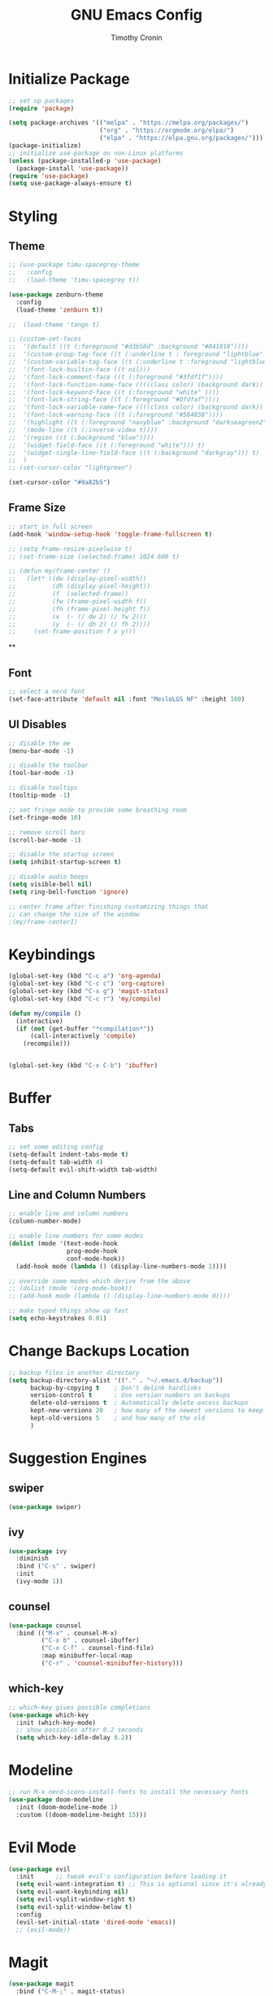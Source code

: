 #+TITLE: GNU Emacs Config
#+AUTHOR: Timothy Cronin
#+STARTUP: overview
#+DESCRIPTION: Timothy's GNU Emacs configuration

* Initialize Package

#+begin_src emacs-lisp
  ;; set up packages
  (require 'package)

  (setq package-archives '(("melpa" . "https://melpa.org/packages/")
                           ("org" . "https://orgmode.org/elpa/")
                           ("elpa" . "https://elpa.gnu.org/packages/")))
  (package-initialize)
  ;; initialize use-package on non-Linux platforms
  (unless (package-installed-p 'use-package)
    (package-install 'use-package))
  (require 'use-package)
  (setq use-package-always-ensure t)
#+end_src

* Styling
** Theme

#+begin_src emacs-lisp
  ;; (use-package timu-spacegrey-theme
  ;;   :config
  ;;   (load-theme 'timu-spacegrey t))

  (use-package zenburn-theme
    :config
    (load-theme 'zenburn t))

  ;;  (load-theme 'tango t)
  
  ;; (custom-set-faces
  ;;  '(default ((t (:foreground "#d3b58d" :background "#041818"))))
  ;;  '(custom-proup-tag-face ((t (:underline t : foreground "liphtblue" ))) t)
  ;;  '(custom-variable-tag-face ((t (:underline t :foreground "lightblue"))) t)
  ;;  '(font-lock-builtin-face ((t nil)))
  ;;  '(font-lock-comment-face ((t (:foreground "#3fdf1f"))))
  ;;  '(font-lock-function-name-face ((((class color) (background dark)) (:foreground "white"))))
  ;;  '(font-lock-keyword-face ((t (:foreground "white" ))))
  ;;  '(font-lock-string-face ((t (:foreground "#Ofdfaf"))))
  ;;  '(font-lock-variable-name-face ((((class color) (background dark)) (: foreground "#c8d4ec"))))
  ;;  '(font-lock-warning-face ((t (:foreground "#584038"))))
  ;;  '(highlight ((t (:foreground "navyblue" :background "darkseagreen2"))))
  ;;  '(mode-line ((t (:inverse-video t))))
  ;;  '(region ((t (:background "blue"))))
  ;;  '(widget-field-face ((t (:foreground "white"))) t)
  ;;  '(widget-single-line-field-face ((t (:background "darkgray"))) t)
  ;;  )
  ;; (set-cursor-color "lightgreen")

  (set-cursor-color "#9a82b5")
#+end_src

** Frame Size

#+begin_src emacs-lisp
  ;; start in full screen
  (add-hook 'window-setup-hook 'toggle-frame-fullscreen t)

  ;; (setq frame-resize-pixelwise t)
  ;; (set-frame-size (selected-frame) 1024 600 t)

  ;; (defun my/frame-center ()
  ;;   (let* ((dw (display-pixel-width))
  ;;          (dh (display-pixel-height))
  ;;          (f  (selected-frame))
  ;;          (fw (frame-pixel-width f))
  ;;          (fh (frame-pixel-height f))
  ;;          (x  (- (/ dw 2) (/ fw 2)))
  ;;          (y  (- (/ dh 2) (/ fh 2))))
  ;;     (set-frame-position f x y)))
  #+end_src

  ** 
** Font
#+begin_src emacs-lisp
  ;; select a nerd font
  (set-face-attribute 'default nil :font "MesloLGS NF" :height 160)
#+end_src

** UI Disables 

#+begin_src emacs-lisp
  ;; disable the me
  (menu-bar-mode -1)

  ;; disable the toolbar
  (tool-bar-mode -1)

  ;; disable tooltips
  (tooltip-mode -1)

  ;; set fringe mode to provide some breathing room
  (set-fringe-mode 10)

  ;; remove scroll bars
  (scroll-bar-mode -1)

  ;; disable the startup screen
  (setq inhibit-startup-screen t)

  ;; disable audio beeps
  (setq visible-bell nil)
  (setq ring-bell-function 'ignore)

  ;; center frame after finishing customizing things that
  ;; can change the size of the window
  ;(my/frame-centerI)
#+end_src
* Keybindings
#+begin_src emacs-lisp
  (global-set-key (kbd "C-c a") 'org-agenda)
  (global-set-key (kbd "C-c c") 'org-capture)
  (global-set-key (kbd "C-x g") 'magit-status)
  (global-set-key (kbd "C-c r") 'my/compile)

  (defun my/compile ()
    (interactive)
    (if (not (get-buffer "*compilation*"))
        (call-interactively 'compile)
      (recompile)))


  (global-set-key (kbd "C-x C-b") 'ibuffer)
#+end_src
* Buffer
** Tabs

#+begin_src emacs-lisp
  ;; set some editing config
  (setq-default indent-tabs-mode t)
  (setq-default tab-width 4)
  (setq-default evil-shift-width tab-width)
#+end_src

** Line and Column Numbers

#+begin_src emacs-lisp
  ;; enable line and column numbers
  (column-number-mode)

  ;; enable line numbers for some modes
  (dolist (mode '(text-mode-hook
                  prog-mode-hook
                  conf-mode-hook))
    (add-hook mode (lambda () (display-line-numbers-mode 1))))

  ;; override some modes which derive from the above
  ;; (dolist (mode '(org-mode-hook))
  ;; (add-hook mode (lambda () (display-line-numbers-mode 0))))

  ;; make typed things show up fast
  (setq echo-keystrokes 0.01)
#+end_src

* Change Backups Location
#+begin_src emacs-lisp
  ;; backup files in another directory
  (setq backup-directory-alist '(("." . "~/.emacs.d/backup"))
        backup-by-copying t    ; Don't delink hardlinks
        version-control t      ; Use version numbers on backups
        delete-old-versions t  ; Automatically delete excess backups
        kept-new-versions 20   ; how many of the newest versions to keep
        kept-old-versions 5    ; and how many of the old
        )
#+end_src
* Suggestion Engines
** swiper

#+begin_src emacs-lisp
  (use-package swiper)
#+end_src

** ivy

#+begin_src emacs-lisp
  (use-package ivy
    :diminish
    :bind ("C-s" . swiper)
    :init
    (ivy-mode 1))
#+end_src

** counsel

#+begin_src emacs-lisp
  (use-package counsel
    :bind (("M-x" . counsel-M-x)
           ("C-x b" . counsel-ibuffer)
           ("C-x C-f" . counsel-find-file)
           :map minibuffer-local-map
           ("C-r" . 'counsel-minibuffer-history)))
#+end_src

** which-key

#+begin_src emacs-lisp
  ;; which-key gives possible completions
  (use-package which-key
    :init (which-key-mode)
    ;; show possibles after 0.2 seconds
    (setq which-key-idle-delay 0.2))
#+end_src

* Modeline

#+begin_src emacs-lisp
  ;; run M-x nerd-icons-install-fonts to install the necessary fonts
  (use-package doom-modeline
    :init (doom-modeline-mode 1)
    :custom ((doom-modeline-height 15)))
#+end_src

* Evil Mode

#+begin_src emacs-lisp
  (use-package evil
    :init      ;; tweak evil's configuration before loading it
    (setq evil-want-integration t) ;; This is optional since it's already set to t by default.
    (setq evil-want-keybinding nil)
    (setq evil-vsplit-window-right t)
    (setq evil-split-window-below t)
    :config
    (evil-set-initial-state 'dired-mode 'emacs))
    ;; (evil-mode))
#+end_src

* Magit

#+begin_src emacs-lisp
  (use-package magit
    :bind ("C-M-;" . magit-status)
    :commands (magit-status magit-get-current-branch))
#+end_src

* Org Mode
*** Basic (use-package Statement)

#+begin_src emacs-lisp
  ;; Turn on indentation and auto-fill mode for Org files
  (defun my/org-mode-setup ()
    (org-indent-mode))

  (use-package org
    :hook (org-mode . my/org-mode-setup)
    :init
    (setq org-ellipsis " ▾")

    (setq org-agenda-files (list "~/Documents/org/"))

    (setq org-todo-keywords
          (quote ((sequence "TODO(t)" "|" "DOING(g)" "|" "DONE(d)"))))
    (setq org-agenda-custom-commands
          '(("d" "Dashboard"
             ((todo)
              (todo "DOING")
              (todo "DONE")
              (agenda))
             ((org-agenda-window-setup 'only-window)))))
    :config
    (set-face-underline 'org-ellipsis nil)
    (add-hook 'org-after-todo-statistics-hook #'my/org-summary-todo-cookie)
    (add-hook 'org-checkbox-statistics-hook #'my/org-summary-checkbox-cookie)
    )

  (setq org-directory "~/Documents/org")

  #+end_src
  
*** Heading Sizes

#+begin_src emacs-lisp
  (custom-set-faces
   '(org-level-1 ((t (:inherit outline-1 :height 1.3))))
   '(org-level-2 ((t (:inherit outline-2 :height 1.25))))
   '(org-level-3 ((t (:inherit outline-3 :height 1.2))))
   '(org-level-4 ((t (:inherit outline-4 :height 1.15))))
   '(org-level-5 ((t (:inherit outline-5 :height 1.1))))
   '(org-level-6 ((t (:inherit outline-6 :height 1.05))))
   '(org-level-7 ((t (:inherit outline-7 :height 1.0))))
   '(org-level-8 ((t (:inherit outline-8 :height 1.0))))
   )
#+end_src

*** List Config

#+begin_src emacs-lisp
  ;; Replace list hyphen with dot
  (font-lock-add-keywords 'org-mode
                          '(("^ *\\([-]\\) "
                             (0 (prog1 () (compose-region (match-beginning 1) (match-end 1) "•"))))))

  ;; https://emacs.stackexchange.com/questions/19843/how-to-automatically-adjust-an-org-task-state-with-its-children-checkboxes
  (defun org-todo-if-needed (state)
    (unless (string-equal (org-get-todo-state) state)
      (org-todo state)))

  (defun my/org-summary-todo-cookie (n-done n-not-done)
    (let ((org-log-done nil)
          (org-log-states nil)) ; turn off logging
      (org-todo-if-needed
       (cond ((= n-done 0) "TODO")
             ((= n-not-done 0) "DONE")
             (t "DOING")))))
  (defun my/org-summary-checkbox-cookie ()
    (let ((beg (point))
          (end (save-excursion (end-of-line) (point))))
      (unless (not (org-get-todo-state))
        (save-excursion
          (org-back-to-heading t)
          (if (re-search-forward "\\[\\([0-9]*\\)/\\([0-9]*\\)\\]" end t)
              (let ((num-done (match-string 1))
                    (num-total (match-string 2)))
                (org-todo-if-needed
                 (cond ((equal num-done num-total) "DONE")
                       ((or (equal (string-trim num-done) "")
                            (equal num-done "0")) "TODO")
                       (t "DOING"))))
            (org-todo-if-needed "DOING"))))))


#+end_src

*** Captures

#+begin_src emacs-lisp

  (setq org-default-notes-file (concat org-directory "/captures.org"))
  (setq org-capture-templates
        '(("t"
           "Todo List Item"
           entry
           (file org-default-notes-file)
           "* TODO %?\n %i\n %a")))
#+end_src

* Coding
** Compile Customization

#+begin_src emacs-lisp
  (setq compile-command nil)
#+end_src

** Syntax Reporting

#+begin_src emacs-lisp
  (use-package flycheck)
#+end_src

** LSP

#+begin_src emacs-lisp
  (use-package lsp-mode
    :init (add-hook 'rust-mode-hook #'lsp)
    :commands (lsp lsp-deferred)
    :hook
    (lsp-mode . efs/lsp-mode-setup)
    :config
    (lsp-enable-which-key-integration t))
    ; (add-hook 'rust-mode-hook #'lsp)

  (use-package lsp-ui
    :hook (lsp-mode . lsp-ui-mode)
    :custom
    (lsp-ui-doc-position 'bottom))
#+end_src

** Completions

#+begin_src emacs-lisp
  (use-package company
    :after lsp-mode
    :hook
    (lsp-mode . company-mode)
    :bind (:map company-active-map
                ("<tab>" . company-complete-selection))
    (:map lsp-mode-map
          ("<tab>" . company-indent-or-complete-common))
    :custom
    (company-minimum-prefix-length 1)
    (company-idle-delay 0.0))
  (add-hook 'after-init-hook 'global-company-mode)
#+end_src

** Languages
*** Python

[[https://pypi.org/project/python-lsp-server/][*pylsp*]]
1. *Command:* /pip3 install python-lsp-server[all]/
2. put the pylsp in path

#+begin_src emacs-lisp
  (use-package python-mode
    :hook (python-mode . lsp-deferred))
  (use-package pyvenv
    :after python-mode
    :config
    (pyvenv-mode 1))
#+end_src

*** Rust
*Rust Analyzer*
   - /curl --proto '=https' --tlsv1.2 -sSf https://sh.rustup.rs | sh/ this placed file in ~/.cargo/
   - To uninstall run: /rustup self uninstall/ from https://rust-lang.github.io/rustup/installation/index.html
   - for lsp: /rustup component add rust-analyzer/
   - locate its location with: rustup which rust-analyzer
   - add that path to /$PATH/

#+begin_src emacs-lisp
  ;; add cargo to PATH for compile command
  ; (setenv "PATH" (concat "/Users/tcron/.cargo/bin:" (getenv "PATH")))
  (setenv "PATH" (concat (expand-file-name "~/.cargo/bin") ":" (getenv "PATH")))
  ;; add rust-analyzer to exec-path for lsp-mode
  (add-to-list 'exec-path "~/.cargo/bin")
  (use-package rust-mode
  :init
  (setq rust-format-on-save t))
  (add-hook 'rust-mode-hook
            (lambda () (setq indent-tabs-mode nil)))
#+end_src
*** C
#+begin_src emacs-lisp
(add-hook 'c-mode-hook 'lsp)
#+end_src
*** Other ones not yet setup
JavaScript
   npm install -g typescript typescript-language-server
   put the typescript-language-server in /usr/local/bin
   to use create jsconfig.json or tsconfig.json
 Markdown
   brew install marksman
   installed to /opt/homebrew/Cellar/marksman
 Go
   brew install go
   go install golang.org/x/tools/gopls@latest
   add $HOME/bin/go to $PATH
 Latex
   brew install texlab
 wgsl
   cargo install --git https://github.com/wgsl-analyzer/wgsl-analyzer wgsl_analyzer
 zig
   brew install zig
   LSP:
   brew install z
* PDF/Latex

#+begin_src emacs-lisp
(use-package pdf-tools
  :config
  (pdf-tools-install))
#+end_src

* Bug Fixes
#+begin_src emacs-lisp
  ;; fix svg display issue on macos: https://github.com/caldwell/build-emacs/issues/126
  (add-to-list 'image-types 'svg)
  (when (string= system-type "darwin")       
    (setq dired-use-ls-dired nil))
#+end_src

* Other Things to Remember To Install
 - /ghostscript/ for /pdf/ viewing
